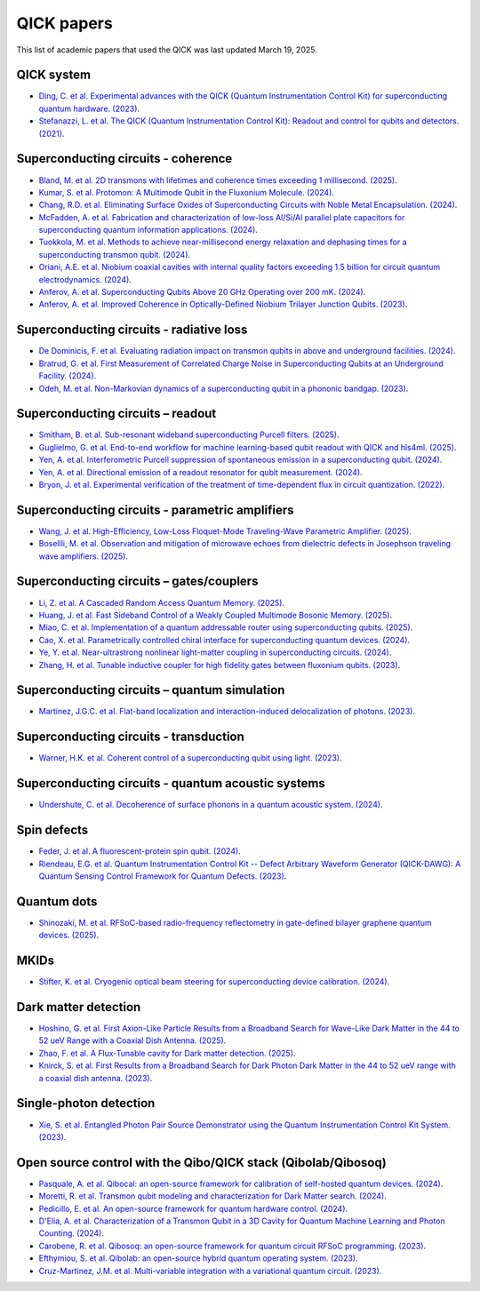 QICK papers
===========

This list of academic papers that used the QICK was last updated March 19, 2025.

QICK system
-----------
* `Ding, C. et al. Experimental advances with the QICK (Quantum Instrumentation Control Kit) for superconducting quantum hardware. (2023) <https://arxiv.org/abs/2311.17171>`_.
* `Stefanazzi, L. et al. The QICK (Quantum Instrumentation Control Kit): Readout and control for qubits and detectors. (2021) <https://arxiv.org/abs/2110.00557>`_.

Superconducting circuits - coherence
------------------------------------
* `Bland, M. et al. 2D transmons with lifetimes and coherence times exceeding 1 millisecond. (2025) <https://arxiv.org/abs/2503.14798>`_.
* `Kumar, S. et al. Protomon: A Multimode Qubit in the Fluxonium Molecule. (2024) <https://arxiv.org/abs/2411.16648>`_.
* `Chang, R.D. et al. Eliminating Surface Oxides of Superconducting Circuits with Noble Metal Encapsulation. (2024) <https://arxiv.org/abs/2408.13051>`_.
* `McFadden, A. et al. Fabrication and characterization of low-loss Al/Si/Al parallel plate capacitors for superconducting quantum information applications. (2024) <https://arxiv.org/abs/2408.01369>`_.
* `Tuokkola, M. et al. Methods to achieve near-millisecond energy relaxation and dephasing times for a superconducting transmon qubit. (2024) <https://arxiv.org/abs/2407.18778>`_.
* `Oriani, A.E. et al. Niobium coaxial cavities with internal quality factors exceeding 1.5 billion for circuit quantum electrodynamics. (2024) <https://arxiv.org/abs/2403.00286>`_.
* `Anferov, A. et al. Superconducting Qubits Above 20 GHz Operating over 200 mK. (2024) <https://arxiv.org/abs/2402.03031>`_.
* `Anferov, A. et al. Improved Coherence in Optically-Defined Niobium Trilayer Junction Qubits. (2023) <https://arxiv.org/abs/2306.05883>`_.

Superconducting circuits - radiative loss
-----------------------------------------
* `De Dominicis, F. et al. Evaluating radiation impact on transmon qubits in above and underground facilities. (2024) <https://arxiv.org/abs/2405.18355>`_.
* `Bratrud, G. et al. First Measurement of Correlated Charge Noise in Superconducting Qubits at an Underground Facility. (2024) <https://arxiv.org/abs/2405.04642>`_.
* `Odeh, M. et al. Non-Markovian dynamics of a superconducting qubit in a phononic bandgap. (2023) <https://arxiv.org/abs/2312.01031>`_.

Superconducting circuits – readout
----------------------------------
* `Smitham, B. et al. Sub-resonant wideband superconducting Purcell filters. (2025) <https://arxiv.org/pdf/2503.10750>`_.
* `Guglielmo, G. et al. End-to-end workflow for machine learning-based qubit readout with QICK and hls4ml. (2025) <https://arxiv.org/abs/2501.14663>`_.
* `Yen, A. et al. Interferometric Purcell suppression of spontaneous emission in a superconducting qubit. (2024) <https://arxiv.org/abs/2405.10107>`_.
* `Yen, A. et al. Directional emission of a readout resonator for qubit measurement. (2024) <https://arxiv.org/abs/2403.01375>`_.
* `Bryon, J. et al. Experimental verification of the treatment of time-dependent flux in circuit quantization. (2022) <https://arxiv.org/abs/2208.03738>`_.

Superconducting circuits - parametric amplifiers
------------------------------------------------
* `Wang, J. et al. High-Efficiency, Low-Loss Floquet-Mode Traveling-Wave Parametric Amplifier. (2025) <https://arxiv.org/abs/2503.11812>`_.
* `Bosellli, M. et al. Observation and mitigation of microwave echoes from dielectric defects in Josephson traveling wave amplifiers. (2025) <https://search.arxiv.org/paper.jsp?r=2503.00190>`_.

Superconducting circuits – gates/couplers
-----------------------------------------
* `Li, Z. et al. A Cascaded Random Access Quantum Memory. (2025) <https://arxiv.org/abs/2503.13953v1>`_.
* `Huang, J. et al. Fast Sideband Control of a Weakly Coupled Multimode Bosonic Memory. (2025) <https://arxiv.org/abs/2503.10623>`_.
* `Miao, C. et al. Implementation of a quantum addressable router using superconducting qubits. (2025) <https://arxiv.org/abs/2503.04295>`_.
* `Cao, X. et al. Parametrically controlled chiral interface for superconducting quantum devices. (2024) <https://arxiv.org/abs/2405.15086>`_.
* `Ye, Y. et al. Near-ultrastrong nonlinear light-matter coupling in superconducting circuits. (2024) <https://arxiv.org/abs/2404.19199>`_.
* `Zhang, H. et al. Tunable inductive coupler for high fidelity gates between fluxonium qubits. (2023) <https://arxiv.org/abs/2309.05720>`_.

Superconducting circuits – quantum simulation
---------------------------------------------
* `Martinez, J.G.C. et al. Flat-band localization and interaction-induced delocalization of photons. (2023) <https://arxiv.org/abs/2303.02170>`_.

Superconducting circuits - transduction
---------------------------------------
* `Warner, H.K. et al. Coherent control of a superconducting qubit using light. (2023) <https://arxiv.org/abs/2310.16155>`_.

Superconducting circuits - quantum acoustic systems
---------------------------------------------------
* `Undershute, C. et al. Decoherence of surface phonons in a quantum acoustic system. (2024) <https://arxiv.org/abs/2410.03005>`_.

Spin defects
------------
* `Feder, J. et al. A fluorescent-protein spin qubit. (2024) <https://arxiv.org/pdf/2411.16835>`_.
* `Riendeau, E.G. et al. Quantum Instrumentation Control Kit -- Defect Arbitrary Waveform Generator (QICK-DAWG): A Quantum Sensing Control Framework for Quantum Defects. (2023) <https://arxiv.org/abs/2311.18253>`_.

Quantum dots
------------
* `Shinozaki, M. et al. RFSoC-based radio-frequency reflectometry in gate-defined bilayer graphene quantum devices. (2025) <https://arxiv.org/abs/2502.15239>`_.

MKIDs
-----
* `Stifter, K. et al. Cryogenic optical beam steering for superconducting device calibration. (2024) <https://arxiv.org/abs/2405.02258>`_.

Dark matter detection
---------------------
* `Hoshino, G. et al. First Axion-Like Particle Results from a Broadband Search for Wave-Like Dark Matter in the 44 to 52 ueV Range with a Coaxial Dish Antenna. (2025) <https://arxiv.org/abs/2501.17119>`_.
* `Zhao, F. et al. A Flux-Tunable cavity for Dark matter detection. (2025) <https://arxiv.org/pdf/2501.06882>`_.
* `Knirck, S. et al. First Results from a Broadband Search for Dark Photon Dark Matter in the 44 to 52 ueV range with a coaxial dish antenna. (2023) <https://arxiv.org/abs/2310.13891>`_.

Single-photon detection
-----------------------
* `Xie, S. et al. Entangled Photon Pair Source Demonstrator using the Quantum Instrumentation Control Kit System. (2023) <https://arxiv.org/abs/2304.01190>`_.

Open source control with the Qibo/QICK stack (Qibolab/Qibosoq)
--------------------------------------------------------------
* `Pasquale, A. et al. Qibocal: an open-source framework for calibration of self-hosted quantum devices. (2024) <https://arxiv.org/abs/2410.00101>`_.
* `Moretti, R. et al. Transmon qubit modeling and characterization for Dark Matter search. (2024) <https://arxiv.org/abs/2409.05988>`_.
* `Pedicillo, E. et al. An open-source framework for quantum hardware control. (2024) <https://arxiv.org/abs/2407.21737>`_.
* `D'Elia, A. et al. Characterization of a Transmon Qubit in a 3D Cavity for Quantum Machine Learning and Photon Counting. (2024) <https://arxiv.org/abs/2402.04322>`_.
* `Carobene, R. et al. Qibosoq: an open-source framework for quantum circuit RFSoC programming. (2023) <https://arxiv.org/abs/2310.05851>`_.
* `Efthymiou, S. et al. Qibolab: an open-source hybrid quantum operating system. (2023) <https://arxiv.org/abs/2308.06313>`_.
* `Cruz-Martinez, J.M. et al. Multi-variable integration with a variational quantum circuit. (2023) <https://arxiv.org/abs/2308.05657>`_.
